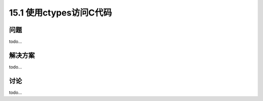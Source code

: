 ==============================
15.1 使用ctypes访问C代码
==============================

----------
问题
----------
todo...

----------
解决方案
----------
todo...

----------
讨论
----------
todo...
